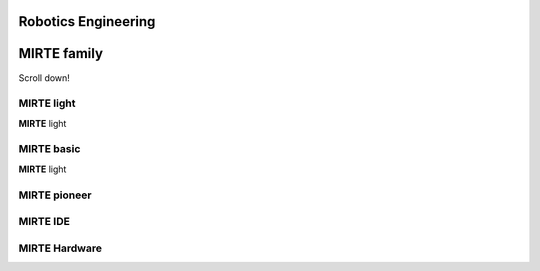 Robotics Engineering
==========================



 .. raw:: html


    <button onclick="myFunction()">Try it</button>
    <div id='drawing'></div>
    <script>
    function myFunction() {
      //path.animate({duration: 1000}).attr({ d: 'M 25,0 h25 v25 h-25 v-25' })
      //path.animate({duration: 1000}).attr({ d: 'M 25,0 a10,10 0 0,0 -25,25 h10 a20,20 0 0,1 15,-15 v-10' })
      inner.animate({duration: 1000}).attr({'stroke-width': 16}).move(60,60);
      rect.animate({duration: 1000}).move(52,52);
    }

    var draw = SVG().addTo('#drawing').size('100%', '100%').viewbox(0,0,1000,1000);
    var inner = draw.circle(100).attr({ "fill": "none", "stroke": " #FBB927", "stroke-width":"100"}).move(8,8);
    var rect = draw.rect(58, 58);
    inner.clipWith(rect);

    //var path = draw.path('M 25,0 h25 v25 h-25 v-25')
    //var path = draw.path('M 25,0 a25,25 0 0,0 -25,25 h10 a15,15 0 0,1 15,-15 v-10')
    //path.attr({ fill: '#f03' })
    
    
    </script>
    
    



**MIRTE** family
==========================

Scroll down! 


**MIRTE** light
--------------------

.. container:: flex-container

   .. container:: half

      **MIRTE** light

   .. container:: half

      .. figure:: _static/mirte-light.png
         :width: 600

**MIRTE** basic
--------------------

.. container:: flex-container

   .. container:: half

      **MIRTE** light

   .. container:: half

      .. figure:: _static/mirte-light.png
         :width: 600


**MIRTE** pioneer
--------------------


**MIRTE** IDE
-------------


**MIRTE** Hardware
------------------

